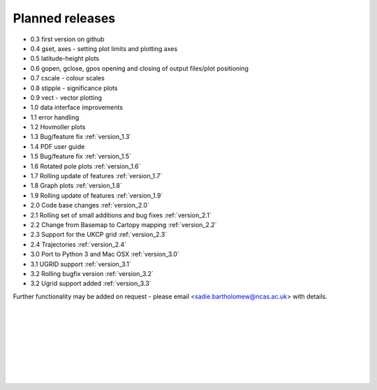 Planned releases
****************


- 0.3 first version on github
- 0.4 gset, axes - setting plot limits and plotting axes
- 0.5 latitude-height plots
- 0.6 gopen, gclose, gpos opening and closing of output files/plot positioning
- 0.7 cscale - colour scales
- 0.8 stipple - significance plots
- 0.9 vect - vector plotting
- 1.0 data interface improvements
- 1.1 error handling
- 1.2 Hovmoller plots
- 1.3 Bug/feature fix  :ref:`version_1.3`
- 1.4 PDF user guide
- 1.5 Bug/feature fix  :ref:`version_1.5`
- 1.6 Rotated pole plots  :ref:`version_1.6`
- 1.7 Rolling update of features  :ref:`version_1.7`
- 1.8 Graph plots :ref:`version_1.8`
- 1.9 Rolling update of features :ref:`version_1.9`
- 2.0 Code base changes :ref:`version_2.0`
- 2.1 Rolling set of small additions and bug fixes :ref:`version_2.1`
- 2.2 Change from Basemap to Cartopy mapping :ref:`version_2.2`
- 2.3 Support for the UKCP grid :ref:`version_2.3`
- 2.4 Trajectories :ref:`version_2.4`
- 3.0 Port to Python 3 and Mac OSX  :ref:`version_3.0`
- 3.1 UGRID support :ref:`version_3.1`
- 3.2 Rolling bugfix version :ref:`version_3.2`
- 3.2 Ugrid support added :ref:`version_3.3`

Further functionality may be added on request - please email <sadie.bartholomew@ncas.ac.uk> with details.



| 
| 
| 
| 
| 
| 
| 
| 


